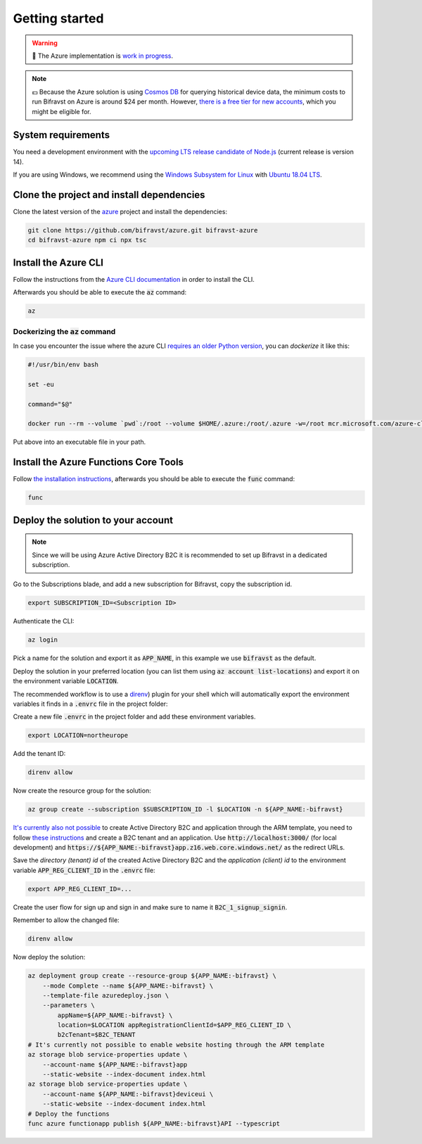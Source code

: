 ================================================================================
Getting started
================================================================================

.. warning::

    🚧 The Azure implementation is 
    `work in progress <https://github.com/bifravst/bifravst/issues/29>`_.

.. note::

    💵 Because the Azure solution is using 
    `Cosmos DB <https://docs.microsoft.com/en-us/azure/cosmos-db/introduction>`_
    for querying historical device data, the minimum costs to run
    Bifravst on Azure is around $24 per month. However,
    `there is a free tier for new accounts <https://azure.microsoft.com/en-us/pricing/details/cosmos-db/>`_,
    which you might be eligible for.

System requirements
================================================================================

You need a development environment with the `upcoming LTS release candidate
of Node.js <https://nodejs.org/en/about/releases/>`_ (current release is version
14).

If you are using Windows, we recommend using the `Windows Subsystem for
Linux <https://docs.microsoft.com/en-us/windows/wsl/install-win10>`_
with `Ubuntu 18.04
LTS <https://www.microsoft.com/nb-no/p/ubuntu-1804-lts/9n9tngvndl3q?rtc=1>`_.

Clone the project and install dependencies
================================================================================

Clone the latest version of the
`azure <https://github.com/bifravst/azure>`_ project and install the
dependencies:

.. code-block:: bash

    git clone https://github.com/bifravst/azure.git bifravst-azure 
    cd bifravst-azure npm ci npx tsc

Install the Azure CLI
================================================================================

Follow the instructions from the
`Azure CLI documentation <https://docs.microsoft.com/en-us/cli/azure/install-azure-cli?view=azure-cli-latest>`_
in order to install the CLI.

Afterwards you should be able to execute the :code:`az` command:

.. code-block:: bash

    az

Dockerizing the :code:`az` command
--------------------------------------------------------------------------------

In case you encounter the issue where the azure CLI
`requires an older Python version <https://github.com/Azure/azure-cli/issues/11239>`_,
you can *dockerize* it like this:

.. code-block:: bash

    #!/usr/bin/env bash 
    
    set -eu
    
    command="$@"
    
    docker run --rm --volume `pwd`:/root --volume $HOME/.azure:/root/.azure -w=/root mcr.microsoft.com/azure-cli az $command

Put above into an executable file in your path.

Install the Azure Functions Core Tools
================================================================================

Follow
`the installation instructions <https://github.com/Azure/azure-functions-core-tools#installing>`_,
afterwards you should be able to execute the :code:`func` command:

.. code-block:: bash

    func

Deploy the solution to your account
================================================================================

.. note::

    Since we will be using Azure Active Directory B2C it is
    recommended to set up Bifravst in a dedicated subscription.

Go to the Subscriptions blade, and add a new subscription for Bifravst,
copy the subscription id.

.. code-block::

    export SUBSCRIPTION_ID=<Subscription ID>

Authenticate the CLI:

.. code-block:: bash

    az login

Pick a name for the solution and export it as :code:`APP_NAME`, in
this example we use :code:`bifravst` as the default.

Deploy the solution in your preferred location (you can list them using
:code:`az account list-locations`) and export it on the
environment variable :code:`LOCATION`.

The recommended workflow is to use a
`direnv <https://direnv.net/>`_) plugin for your shell which will
automatically export the environment variables it finds in a
:code:`.envrc` file in the project folder:

Create a new file :code:`.envrc` in the project folder and add
these environment variables.

.. code-block:: bash

    export LOCATION=northeurope

Add the tenant ID:

.. code-block:: bash

    direnv allow

Now create the resource group for the solution:

.. code-block:: bash

    az group create --subscription $SUBSCRIPTION_ID -l $LOCATION -n ${APP_NAME:-bifravst}

`It's currently also not possible <https://github.com/bifravst/azure/issues/1>`_
to create Active Directory B2C and application through the ARM template, you need
to follow
`these instructions <https://docs.microsoft.com/en-us/azure/active-directory-b2c/tutorial-register-applications?tabs=applications>`_
and create a B2C tenant and an application. Use
:code:`http://localhost:3000/` (for local development) and
:code:`https://${APP_NAME:-bifravst}app.z16.web.core.windows.net/`
as the redirect URLs.

Save the *directory (tenant) id* of the created Active Directory B2C
and the *application (client) id* to the environment variable
:code:`APP_REG_CLIENT_ID` in the :code:`.envrc` file:

.. code-block:: bash

    export APP_REG_CLIENT_ID=...

Create the user flow for sign up and sign in and make sure to name it
:code:`B2C_1_signup_signin`.

Remember to allow the changed file:

.. code-block:: bash

    direnv allow

Now deploy the solution:

.. code-block:: bash

    az deployment group create --resource-group ${APP_NAME:-bifravst} \
        --mode Complete --name ${APP_NAME:-bifravst} \
        --template-file azuredeploy.json \
        --parameters \
            appName=${APP_NAME:-bifravst} \
            location=$LOCATION appRegistrationClientId=$APP_REG_CLIENT_ID \
            b2cTenant=$B2C_TENANT
    # It's currently not possible to enable website hosting through the ARM template
    az storage blob service-properties update \
        --account-name ${APP_NAME:-bifravst}app
        --static-website --index-document index.html
    az storage blob service-properties update \
        --account-name ${APP_NAME:-bifravst}deviceui \
        --static-website --index-document index.html
    # Deploy the functions
    func azure functionapp publish ${APP_NAME:-bifravst}API --typescript
